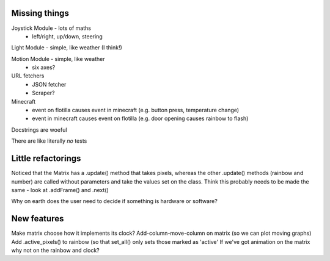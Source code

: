 Missing things
==============

Joystick Module - lots of maths
 - left/right, up/down, steering
 
Light Module - simple, like weather (I think!)

Motion Module - simple, like weather
 - six axes?
 
URL fetchers
 - JSON fetcher
 - Scraper?
 
Minecraft
 - event on flotilla causes event in minecraft (e.g. button press, temperature change)
 - event in minecraft causes event on flotilla (e.g. door opening causes rainbow to flash)

Docstrings are woeful

There are like literally *no* tests


Little refactorings
===================

Noticed that the Matrix has a .update() method that takes pixels, whereas the
other .update() methods (rainbow and number) are called without parameters and
take the values set on the class. Think this probably needs to be made the same
- look at .addFrame() and .next()

Why on earth does the user need to decide if something is hardware or software?

New features
============

Make matrix choose how it implements its clock?
Add-column-move-column on matrix (so we can plot moving graphs)
Add .active_pixels() to rainbow (so that set_all() only sets those marked as 'active'
If we've got animation on the matrix why not on the rainbow and clock?

